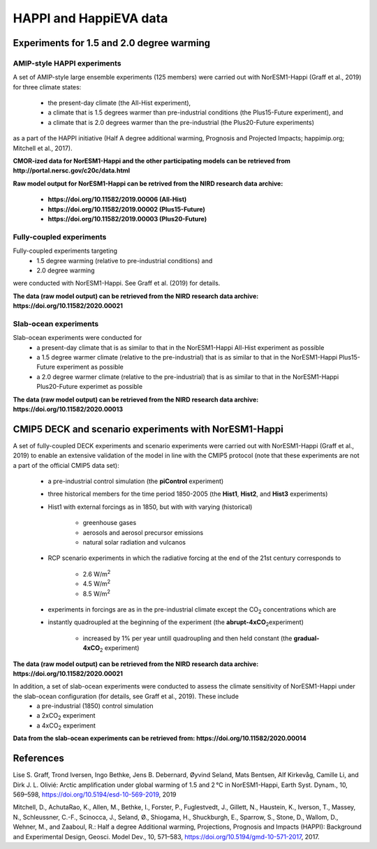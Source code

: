 .. _happi_data.rst

HAPPI and HappiEVA data
=============

Experiments for 1.5 and 2.0 degree warming 
^^^^^^^^^^^^^

AMIP-style HAPPI experiments
++++++++++++++++

A set of AMIP-style large ensemble experiments (125 members) were carried out with NorESM1-Happi (Graff et al., 2019) for three climate states: 

   - the present-day climate (the All-Hist experiment), 
   - a climate that is 1.5 degrees warmer than pre-industrial conditions (the Plus15-Future experiment), and 
   - a climate that is 2.0 degrees warmer than the pre-industrial (the Plus20-Future experiments) 

as a part of the HAPPI initiative (Half A degree additional warming, Prognosis and Projected Impacts; happimip.org; Mitchell et al., 2017). 

**CMOR-ized data for NorESM1-Happi and the other participating models can be retrieved from http://portal.nersc.gov/c20c/data.html**

**Raw model output for NorESM1-Happi can be retrived from the NIRD research data archive:**

   - **https://doi.org/10.11582/2019.00006 (All-Hist)**
   - **https://doi.org/10.11582/2019.00002 (Plus15-Future)**
   - **https://doi.org/10.11582/2019.00003 (Plus20-Future)**


Fully-coupled experiments
+++++++++++

Fully-coupled experiments targeting 
   - 1.5 degree warming (relative to pre-industrial conditions) and
   - 2.0 degree warming 
were conducted with NorESM1-Happi. See Graff et al. (2019) for details.

**The data (raw model output) can be retrieved from the NIRD research data archive: https://doi.org/10.11582/2020.00021**

Slab-ocean experiments
++++++++++

Slab-ocean experiments were conducted for 
   - a present-day climate that is as similar to that in the NorESM1-Happi All-Hist experiment as possible
   - a 1.5 degree warmer climate (relative to the pre-industrial) that is as similar to that in the NorESM1-Happi Plus15-Future experiment as possible
   - a 2.0 degree warmer climate (relative to the pre-industrial) that is as similar to that in the NorESM1-Happi Plus20-Future experimet as possible

**The data (raw model output) can be retrieved from the NIRD research data archive: https://doi.org/10.11582/2020.00013**



CMIP5 DECK and scenario experiments with NorESM1-Happi
^^^^^^^^^^^^^^^^^^^^^^^

A set of fully-coupled DECK experiments and scenario experiments were carried out with NorESM1-Happi (Graff et al., 2019) to enable an extensive validation of the model in line with the CMIP5 protocol (note that these experiments are not a part of the official CMIP5 data set):

   - a pre-industrial control simulation (the **piControl** experiment)
   - three historical members for the time period 1850-2005 (the **Hist1**, **Hist2**, and **Hist3** experiments)
   - Hist1 with external forcings as in 1850, but with with varying (historical)
   
      - greenhouse gases 
      - aerosols and aerosol precursor emissions 
      - natural solar radiation and vulcanos 
   - RCP scenario experiments in which the radiative forcing at the end of the 21st century corresponds to
   
      - 2.6 W/m\ :sup:`2`\  
      - 4.5 W/m\ :sup:`2`\  
      - 8.5 W/m\ :sup:`2`\  
   - experiments in forcings are as in the pre-industrial climate except the CO\ :sub:`2`\   concentrations which are
   
   - instantly quadroupled at the beginning of the experiment (the **abrupt-4xCO**\ :sub:`2`\ experiment)
   
      - increased by 1% per year untill quadroupling and then held constant (the **gradual-4xCO**\ :sub:`2`\   experiment)

**The data (raw model output) can be retrieved from the NIRD research data archive: https://doi.org/10.11582/2020.00021**

In addition, a set of slab-ocean experiments were conducted to assess the climate sensitivity of NorESM1-Happi under the slab-ocean configuration (for details, see Graff et al., 2019). These include
   - a pre-industrial (1850) control simulation  
   - a 2xCO\ :sub:`2`\  experiment 
   - a 4xCO\ :sub:`2`\  experiment
   
**Data from the slab-ocean experiments can be retrieved from: https://doi.org/10.11582/2020.00014**


References
^^^^^^

Lise S. Graff, Trond Iversen, Ingo Bethke, Jens B. Debernard, Øyvind Seland, Mats Bentsen, Alf Kirkevåg, Camille Li, and Dirk J. L. Olivié: Arctic amplification under global warming of 1.5 and 2 °C in NorESM1-Happi, Earth Syst. Dynam., 10, 569–598, https://doi.org/10.5194/esd-10-569-2019, 2019

Mitchell, D., AchutaRao, K., Allen, M., Bethke, I., Forster, P., Fuglestvedt, J., Gillett, N., Haustein, K., Iverson, T., Massey, N., Schleussner, C.-F., Scinocca, J., Seland, Ø., Shiogama, H., Shuckburgh, E., Sparrow, S., Stone, D., Wallom, D.,
Wehner, M., and Zaaboul, R.: Half a degree Additional warming, Projections, Prognosis and Impacts (HAPPI): Background
and Experimental Design, Geosci. Model Dev., 10, 571–583, https://doi.org/10.5194/gmd-10-571-2017, 2017.
